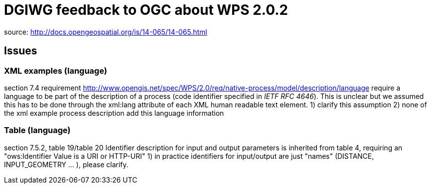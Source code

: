 = DGIWG feedback to OGC about WPS 2.0.2

source: http://docs.opengeospatial.org/is/14-065/14-065.html

== Issues
=== XML examples (language)
section 7.4
requirement http://www.opengis.net/spec/WPS/2.0/req/native-process/model/description/language require a language to be part of the description of a process (code identifier specified in _IETF RFC 4646_). This is unclear but we assumed this  has to be done through the xml:lang attribute of each XML human readable text element.
1) clarify this assumption
2) none of the xml example process description add this language information

=== Table  (language)
section 7.5.2, table 19/table 20
Identifier description for input and output parameters is inherited from table 4, requiring an "ows:Identifier Value is a URI or HTTP-URI"
1) in practice identifiers for input/output are just "names" (DISTANCE, INPUT_GEOMETRY ... ), please clarify.
